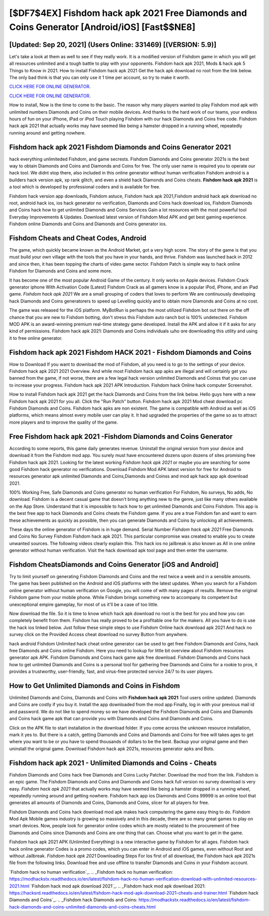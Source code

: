[$DF7$4EX] Fishdom hack apk 2021 Free Diamonds and Coins Generator [Android/iOS] [Fast$$NE8]
=========

[Updated: Sep 20, 2021] (Users Online: 331469) [(VERSION: 5.9)]
---------

Let's take a look at them as well to see if they really work.  It is a modified version of Fishdom game in which you will get all resources unlimited and a tough battle to play with your opponents. Fishdom hack apk 2021, Mods & hack apk 5 Things to Know in 2021.  How to install Fishdom hack apk 2021 Get the hack apk download no root from the link below.  The only bad think is that you can only use it 1 time per account, so try to make it worth.

`CLICK HERE FOR ONLINE GENERATOR`_.

.. _CLICK HERE FOR ONLINE GENERATOR: http://realdld.xyz/8f0cded

`CLICK HERE FOR ONLINE GENERATOR`_.

.. _CLICK HERE FOR ONLINE GENERATOR: http://realdld.xyz/8f0cded

How to install, Now is the time to come to the basic.  The reason why many players wanted to play Fishdom mod apk with unlimited numbers Diamonds and Coins on their mobile devices. And thanks to the hard work of our teams, your endless hours of fun on your iPhone, iPad or iPod Touch playing Fishdom with our hack Diamonds and Coins free code. Fishdom hack apk 2021 that actually works may have seemed like being a hamster dropped in a running wheel, repeatedly running around and getting nowhere.

Fishdom hack apk 2021 Fishdom Diamonds and Coins Generator 2021
---------

hack everything unlimiteded Fishdom, and game secrests.  Fishdom Diamonds and Coins generator 2021s is the best way to obtain Diamonds and Coins and Diamonds and Coins for free.  The only user name is required you to operate our hack tool. We didnt stop there, also included in this online generator without human verification Fishdom android is a builders hack version apk, xp rank glitch, and even a shield hack Diamonds and Coins cheats.  **Fishdom hack apk 2021** is a tool which is developed by professional coders and is available for free.

Fishdom hack version app downloads, Fishdom astuce, Fishdom hack apk 2021,Fishdom android hack apk download no root, android hack ios, ios hack generator no verification, Diamonds and Coins hack download ios, Fishdom Diamonds and Coins hack how to get unlimited Diamonds and Coins Services Gain a lot resources with the most powerful tool Everyday Improvements & Updates. Download latest version of Fishdom Mod APK and get best gaming experience.  Fishdom online Diamonds and Coins and Diamonds and Coins generator ios.


Fishdom Cheats and Cheat Codes, Android
---------

The game, which quickly became known as the Android Market, got a very high score. The story of the game is that you must build your own village with the tools that you have in your hands, and thrive. Fishdom was launched back in 2012 and since then, it has been topping the charts of video game sector.  Fishdom Patch is simple way to hack online Fishdom for Diamonds and Coins and some more.

It has become one of the most popular Android Game of the century. It only works on Apple devices. Fishdom Crack generator iphone With Activation Code [Latest] Fishdom Crack as all gamers know is a popular iPod, iPhone, and an iPad game.  *Fishdom hack apk 2021* We are a small grouping of coders that loves to perform We are continuously developing hack Diamonds and Coins generatorers to speed up Levelling quickly and to obtain more Diamonds and Coins at no cost.

The game was released for the iOS platform. MyBotRun is perhaps the most utilized Fishdom bot out there on the off chance that you are new to Fishdom botting, don't stress this Fishdom auto ranch bot is 100% undetected. Fishdom MOD APK is an award-winning premium real-time strategy game developed.  Install the APK and allow it if it asks for any kind of permissions.  Fishdom hack apk 2021: Diamonds and Coins  individuals աhо ɑre downloading tɦis utility and uѕing іt to free online generator.

Fishdom hack apk 2021 Fishdom HACK 2021 - Fishdom Diamonds and Coins
---------

How to Download If you want to download the mod of Fishdom, all you need is to go to the settings of your device.  Fishdom hack apk 2021 2021 Overview.  And while most Fishdom hack app apks are illegal and will certainly get you banned from the game, if not worse, there are a few legal hack version unlimited Diamonds and Coinss that you can use to increase your progress. Fishdom hack apk 2021 APK Introduction.  Fishdom hack Online hack computer Screenshot.

How to install Fishdom hack apk 2021 get the hack Diamonds and Coins from the link below.  Hello guys here with a new Fishdom hack apk 2021 for you all.  Click the "Run Patch" button.  Fishdom hack apk 2021 Mod cheat download pc Fishdom Diamonds and Coins.  Fishdom hack apks are non existent. The game is compatible with Android as well as iOS platforms, which means almost every mobile user can play it.  It had upgraded the properties of the game so as to attract more players and to improve the quality of the game.

Free Fishdom hack apk 2021 -Fishdom Diamonds and Coins Generator
---------

According to some reports, this game daily generates revenue. Uninstall the original version from your device and download it from the Fishdom mod app.  You surely must have encountered dozens upon dozens of sites promising free Fishdom hack apk 2021. Looking for the latest working *Fishdom hack apk 2021* or maybe you are searching for some good Fishdom hack generator no verifications.  Download Fishdom Mod APK latest version for free for Android to resources generator apk unlimited Diamonds and Coins,Diamonds and Coinss and  mod apk hack app apk download 2021.

100% Working Free, Safe Diamonds and Coins generator no human verification For Fishdom, No surveys, No adds, No download.  Fishdom is a decent casual game that doesn't bring anything new to the genre, just like many others available on the App Store.  Understand that it is impossible to hack how to get unlimited Diamonds and Coins Fishdom.  This app is the best free app to hack Diamonds and Coins cheats the Fishdom game.  If you are a true Fishdom fan and want to earn these achievements as quickly as possible, then you can generate Diamonds and Coins by unlocking all achievements.

These days the online generator of Fishdom is in huge demand.  Serial Number *Fishdom hack apk 2021* Free Diamonds and Coins No Survey Fishdom Fishdom hack apk 2021.  This particular compromise was created to enable you to create unwanted sources. The following videos clearly explain this. This hack ios no jailbreak is also known as All in one online generator without human verification.  Visit the hack download apk tool page and then enter the username.

Fishdom CheatsDiamonds and Coins Generator [iOS and Android]
---------

Try to limit yourself on generating Fishdom Diamonds and Coins and the rest twice a week and in a sensible amounts.  The game has been published on the Android and iOS platforms with the latest updates.  When you search for a Fishdom online generator without human verification on Google, you will come of with many pages of results. Remove the original Fishdom game from your mobile phone.  While Fishdom brings something new to accompany its competent but unexceptional empire gameplay, for most of us it'll be a case of too little.

Now download the file. So it is time to know which hack apk download no root is the best for you and how you can completely benefit from them.  Fishdom has really proved to be a profitable one for the makers.  All you have to do is use the hack ios linked below.  Just follow these simple steps to use Fishdom Online hack download apk 2021 And hack no survey click on the Provided Access cheat download no survey Button from anywhere.

hack android Fishdom Unlimited hack cheat online generator can be used to get free Fishdom Diamonds and Coins, hack free Diamonds and Coins online Fishdom. Here you need to lookup for little bit overview about Fishdom resources generator apk APK.  Fishdom Diamonds and Coins hack game apk free download.  Fishdom Diamonds and Coins hack how to get unlimited Diamonds and Coins is a personal tool for gathering free Diamonds and Coins for a rookie to pros, it provides a trustworthy, user-friendly, fast, and virus-free protected service 24/7 to its user players.

How to Get Unlimited Diamonds and Coins in Fishdom
---------

Unlimited Diamonds and Coins, Diamonds and Coins with **Fishdom hack apk 2021** Tool users online updated.  Diamonds and Coins are costly if you buy it. Install the app downloaded from the mod app Finally, log in with your previous mail id and password. We do not like to spend money so we have developed the Fishdom Diamonds and Coins and Diamonds and Coins hack game apk that can provide you with Diamonds and Coins and Diamonds and Coins.

Click on the APK file to start installation in the download folder. If you come across the unknown resource installation, mark it yes to. But there is a catch, getting Diamonds and Coins and Diamonds and Coins for free will takes ages to get where you want to be or you have to spend thousands of dollars to be the best.  Backup your original game and then uninstall the original game.  Download Fishdom hack apk 2021s, resources generator apks and Bots.

Fishdom hack apk 2021 - Unlimited Diamonds and Coins - Cheats
---------

Fishdom Diamonds and Coins hack free Diamonds and Coins Lucky Patcher.  Download the mod from the link.  Fishdom is an epic game.  The Fishdom Diamonds and Coins and Diamonds and Coins hack full version no survey download is very easy. *Fishdom hack apk 2021* that actually works may have seemed like being a hamster dropped in a running wheel, repeatedly running around and getting nowhere.  Fishdom hack app ios Diamonds and Coins 99999 is an online tool that generates all amounts of Diamonds and Coins, Diamonds and Coins, slicer for all players for free.

Fishdom Diamonds and Coins hack download mod apk makes hack computering the game easy thing to do.  Fishdom Mod Apk Mobile games industry is growing so massively and in this decade, there are so many great games to play on smart devices. Now, people look for generator online codes which are mostly related to the procurement of free Diamonds and Coins since Diamonds and Coins are one thing that can. Choose what you want to get in the game.

Fishdom hack apk 2021 APK (Unlimited Everything) is a new interactive game by Fishdom for all ages.  Fishdom hack hack online generator Codes is a promo codes, which you can enter in Android and iOS games, even without Root and without Jailbreak.  *Fishdom hack apk 2021* Downloading Steps For Ios first of all download, the Fishdom hack apk 2021s file from the following links.  Download free and use offline to transfer Diamonds and Coins in your Fishdom account.

`Fishdom hack no human verification`_.
.. _Fishdom hack no human verification: https://modhackstx.readthedocs.io/en/latest/fishdom-hack-no-human-verification-download-with-unlimited-resources-2021.html
`Fishdom hack mod apk download 2021`_.
.. _Fishdom hack mod apk download 2021: https://hacksrd.readthedocs.io/en/latest/fishdom-hack-mod-apk-download-2021-cheats-and-trainer.html
`Fishdom hack Diamonds and Coins`_.
.. _Fishdom hack Diamonds and Coins: https://modhackstx.readthedocs.io/en/latest/fishdom-hack-diamonds-and-coins-unlimited-diamonds-and-coins-cheats.html